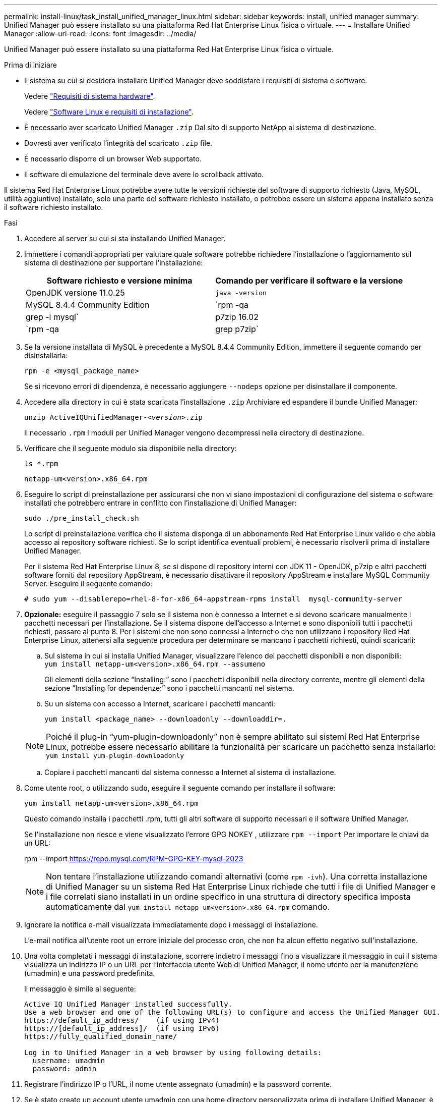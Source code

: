 ---
permalink: install-linux/task_install_unified_manager_linux.html 
sidebar: sidebar 
keywords: install, unified manager 
summary: Unified Manager può essere installato su una piattaforma Red Hat Enterprise Linux fisica o virtuale. 
---
= Installare Unified Manager
:allow-uri-read: 
:icons: font
:imagesdir: ../media/


[role="lead"]
Unified Manager può essere installato su una piattaforma Red Hat Enterprise Linux fisica o virtuale.

.Prima di iniziare
* Il sistema su cui si desidera installare Unified Manager deve soddisfare i requisiti di sistema e software.
+
Vedere link:concept_virtual_infrastructure_or_hardware_system_requirements.html["Requisiti di sistema hardware"].

+
Vedere link:reference_red_hat_software_and_installation_requirements.html["Software Linux e requisiti di installazione"].

* È necessario aver scaricato Unified Manager `.zip` Dal sito di supporto NetApp al sistema di destinazione.
* Dovresti aver verificato l'integrità del scaricato `.zip` file.
* È necessario disporre di un browser Web supportato.
* Il software di emulazione del terminale deve avere lo scrollback attivato.


Il sistema Red Hat Enterprise Linux potrebbe avere tutte le versioni richieste del software di supporto richiesto (Java, MySQL, utilità aggiuntive) installato, solo una parte del software richiesto installato, o potrebbe essere un sistema appena installato senza il software richiesto installato.

.Fasi
. Accedere al server su cui si sta installando Unified Manager.
. Immettere i comandi appropriati per valutare quale software potrebbe richiedere l'installazione o l'aggiornamento sul sistema di destinazione per supportare l'installazione:
+
[cols="2*"]
|===
| Software richiesto e versione minima | Comando per verificare il software e la versione 


 a| 
OpenJDK versione 11.0.25
 a| 
`java -version`



 a| 
MySQL 8.4.4 Community Edition
 a| 
`rpm -qa | grep -i mysql`



 a| 
p7zip 16.02
 a| 
`rpm -qa | grep p7zip`

|===
. Se la versione installata di MySQL è precedente a MySQL 8.4.4 Community Edition, immettere il seguente comando per disinstallarla:
+
`rpm -e <mysql_package_name>`

+
Se si ricevono errori di dipendenza, è necessario aggiungere `--nodeps` opzione per disinstallare il componente.

. Accedere alla directory in cui è stata scaricata l'installazione `.zip` Archiviare ed espandere il bundle Unified Manager:
+
`unzip ActiveIQUnifiedManager-_<version>_.zip`

+
Il necessario `.rpm` I moduli per Unified Manager vengono decompressi nella directory di destinazione.

. Verificare che il seguente modulo sia disponibile nella directory:
+
`ls *.rpm`

+
`netapp-um<version>.x86_64.rpm`

. Eseguire lo script di preinstallazione per assicurarsi che non vi siano impostazioni di configurazione del sistema o software installati che potrebbero entrare in conflitto con l'installazione di Unified Manager:
+
`sudo ./pre_install_check.sh`

+
Lo script di preinstallazione verifica che il sistema disponga di un abbonamento Red Hat Enterprise Linux valido e che abbia accesso ai repository software richiesti. Se lo script identifica eventuali problemi, è necessario risolverli prima di installare Unified Manager.

+
Per il sistema Red Hat Enterprise Linux 8, se si dispone di repository interni con JDK 11 - OpenJDK, p7zip e altri pacchetti software forniti dal repository AppStream, è necessario disattivare il repository AppStream e installare MySQL Community Server. Eseguire il seguente comando:

+
[listing]
----
# sudo yum --disablerepo=rhel-8-for-x86_64-appstream-rpms install  mysql-community-server
----
. *Opzionale:* eseguire il passaggio 7 solo se il sistema non è connesso a Internet e si devono scaricare manualmente i pacchetti necessari per l'installazione. Se il sistema dispone dell'accesso a Internet e sono disponibili tutti i pacchetti richiesti, passare al punto 8. Per i sistemi che non sono connessi a Internet o che non utilizzano i repository Red Hat Enterprise Linux, attenersi alla seguente procedura per determinare se mancano i pacchetti richiesti, quindi scaricarli:
+
.. Sul sistema in cui si installa Unified Manager, visualizzare l'elenco dei pacchetti disponibili e non disponibili: +
`yum install netapp-um<version>.x86_64.rpm --assumeno`
+
Gli elementi della sezione "`Installing:`" sono i pacchetti disponibili nella directory corrente, mentre gli elementi della sezione "`Installing for dependenze:`" sono i pacchetti mancanti nel sistema.

.. Su un sistema con accesso a Internet, scaricare i pacchetti mancanti:
+
`yum install <package_name> --downloadonly --downloaddir=.`

+
[NOTE]
====
Poiché il plug-in "`yum-plugin-downloadonly`" non è sempre abilitato sui sistemi Red Hat Enterprise Linux, potrebbe essere necessario abilitare la funzionalità per scaricare un pacchetto senza installarlo:
`yum install yum-plugin-downloadonly`

====
.. Copiare i pacchetti mancanti dal sistema connesso a Internet al sistema di installazione.


. Come utente root, o utilizzando `sudo`, eseguire il seguente comando per installare il software:
+
`yum install netapp-um<version>.x86_64.rpm`

+
Questo comando installa i pacchetti .rpm, tutti gli altri software di supporto necessari e il software Unified Manager.

+
Se l'installazione non riesce e viene visualizzato l'errore GPG NOKEY , utilizzare `rpm --import` Per importare le chiavi da un URL:

+
rpm --import  https://repo.mysql.com/RPM-GPG-KEY-mysql-2023[]

+
[NOTE]
====
Non tentare l'installazione utilizzando comandi alternativi (come `rpm -ivh`). Una corretta installazione di Unified Manager su un sistema Red Hat Enterprise Linux richiede che tutti i file di Unified Manager e i file correlati siano installati in un ordine specifico in una struttura di directory specifica imposta automaticamente dal `yum install netapp-um<version>.x86_64.rpm` comando.

====
. Ignorare la notifica e-mail visualizzata immediatamente dopo i messaggi di installazione.
+
L'e-mail notifica all'utente root un errore iniziale del processo cron, che non ha alcun effetto negativo sull'installazione.

. Una volta completati i messaggi di installazione, scorrere indietro i messaggi fino a visualizzare il messaggio in cui il sistema visualizza un indirizzo IP o un URL per l'interfaccia utente Web di Unified Manager, il nome utente per la manutenzione (umadmin) e una password predefinita.
+
Il messaggio è simile al seguente:

+
[listing]
----
Active IQ Unified Manager installed successfully.
Use a web browser and one of the following URL(s) to configure and access the Unified Manager GUI.
https://default_ip_address/    (if using IPv4)
https://[default_ip_address]/  (if using IPv6)
https://fully_qualified_domain_name/

Log in to Unified Manager in a web browser by using following details:
  username: umadmin
  password: admin
----
. Registrare l'indirizzo IP o l'URL, il nome utente assegnato (umadmin) e la password corrente.
. Se è stato creato un account utente umadmin con una home directory personalizzata prima di installare Unified Manager, è necessario specificare la shell di accesso utente umadmin:
+
`usermod -s /bin/maintenance-user-shell.sh umadmin`



Accedere all'interfaccia utente Web per modificare la password predefinita dell'utente umadmin ed eseguire la configurazione iniziale di Unified Manager, come descritto in link:../config/concept_configure_unified_manager.html["Configurazione di Active IQ Unified Manager"]. È obbligatorio modificare la password predefinita dell'utente umadmin.
